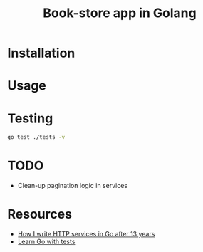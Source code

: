 #+title: Book-store app in Golang

* Installation
* Usage
* Testing

#+begin_src sh
go test ./tests -v
#+end_src

* TODO
- Clean-up pagination logic in services
* Resources
  - [[hthttps://www.reddit.com/r/golang/comments/1amxza5/how_i_write_http_services_in_go_after_13_years/tps://www.reddit.com/r/golang/comments/1amxza5/how_i_write_http_services_in_go_after_13_years/][How I write HTTP services in Go after 13 years]]
  - [[https://quii.gitbook.io/learn-go-with-tests][Learn Go with tests]]
